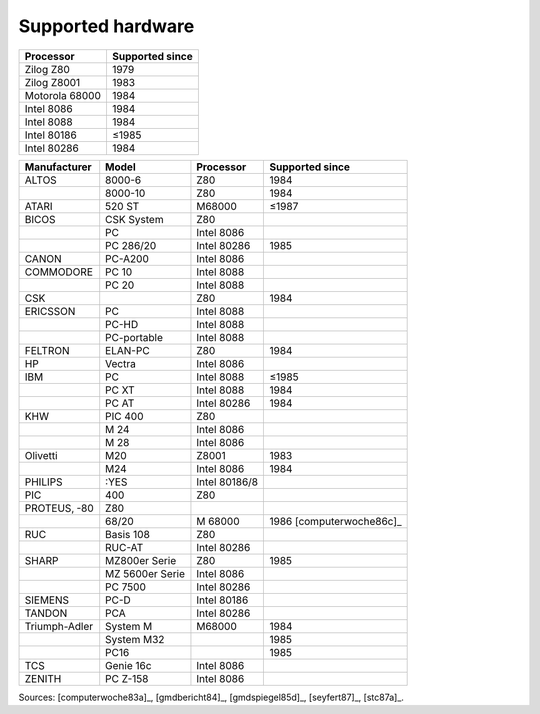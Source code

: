 Supported hardware
------------------

.. csv-table::
   :header: Processor,Supported since

   Zilog Z80,1979
   Zilog Z8001,1983
   Motorola 68000,1984
   Intel 8086,1984
   Intel 8088,1984
   Intel 80186,≤1985
   Intel 80286,1984

.. csv-table::
    :header: Manufacturer,Model,Processor,Supported since

    ALTOS, 8000-6, Z80,1984
    ,8000-10, Z80,1984
    ATARI, 520 ST, M68000,≤1987
    BICOS, CSK System, Z80
    ,PC, Intel 8086
    ,PC 286/20, Intel 80286,1985
    CANON, PC-A200, Intel 8086
    COMMODORE, PC 10, Intel 8088
    ,PC 20, Intel 8088
    CSK,,Z80,1984
    ERICSSON, PC, Intel 8088
    ,PC-HD, Intel 8088
    ,PC-portable, Intel 8088
    FELTRON, ELAN-PC, Z80, 1984
    HP, Vectra, Intel 8086
    IBM,PC,Intel 8088,≤1985
    ,PC XT,Intel 8088,1984
    ,PC AT,Intel 80286,1984
    KHW, PIC 400, Z80
    ,M 24, Intel 8086
    ,M 28, Intel 8086
    Olivetti,M20,Z8001,1983
    ,M24,Intel 8086,1984
    PHILIPS, :YES, Intel 80186/8
    PIC, 400, Z80
    PROTEUS‚ -80, Z80
    ,68/20,M 68000,1986 [computerwoche86c]_
    RUC, Basis 108, Z80
    ,RUC-AT, Intel 80286
    SHARP, MZ800er Serie, Z80,1985
    ,MZ 5600er Serie, Intel 8086
    ,PC 7500, Intel 80286
    SIEMENS, PC-D, Intel 80186
    TANDON, PCA, Intel 80286
    Triumph-Adler,System M,M68000,1984
    ,System M32,,1985
    ,PC16,,1985
    TCS, Genie 16c, Intel 8086
    ZENITH, PC Z-158, Intel 8086

Sources: [computerwoche83a]_, [gmdbericht84]_, [gmdspiegel85d]_, [seyfert87]_, [stc87a]_.
